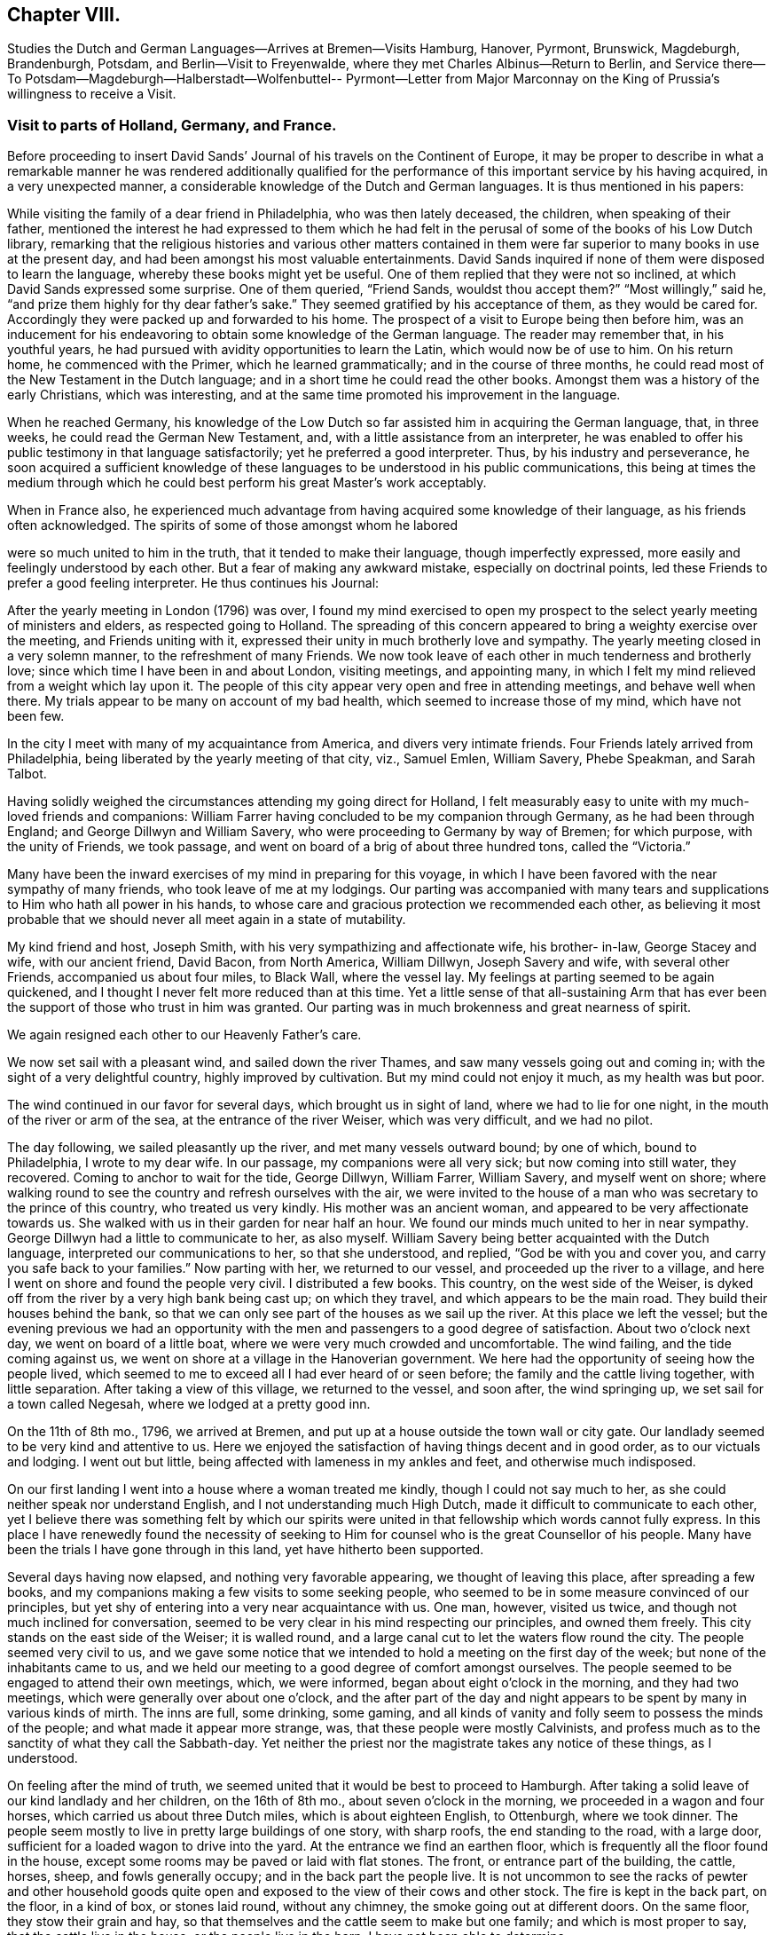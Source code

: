 == Chapter VIII.

Studies the Dutch and German Languages--Arrives at Bremen--Visits Hamburg, Hanover,
Pyrmont, Brunswick, Magdeburgh, Brandenburgh, Potsdam, and Berlin--Visit to Freyenwalde,
where they met Charles Albinus--Return to Berlin,
and Service there--To Potsdam--Magdeburgh--Halberstadt--Wolfenbuttel-- Pyrmont--Letter
from Major Marconnay on the King of Prussia`'s willingness to receive a Visit.

=== Visit to parts of Holland, Germany, and France.

Before proceeding to insert David Sands`' Journal
of his travels on the Continent of Europe,
it may be proper to describe in what a remarkable manner he was rendered additionally
qualified for the performance of this important service by his having acquired,
in a very unexpected manner, a considerable knowledge of the Dutch and German languages.
It is thus mentioned in his papers:

While visiting the family of a dear friend in Philadelphia, who was then lately deceased,
the children, when speaking of their father,
mentioned the interest he had expressed to them which he had felt
in the perusal of some of the books of his Low Dutch library,
remarking that the religious histories and various other matters contained
in them were far superior to many books in use at the present day,
and had been amongst his most valuable entertainments.
David Sands inquired if none of them were disposed to learn the language,
whereby these books might yet be useful.
One of them replied that they were not so inclined,
at which David Sands expressed some surprise.
One of them queried, "`Friend Sands, wouldst thou accept them?`"
"`Most willingly,`" said he, "`and prize them highly for thy dear father`'s sake.`"
They seemed gratified by his acceptance of them, as they would be cared for.
Accordingly they were packed up and forwarded to his home.
The prospect of a visit to Europe being then before him,
was an inducement for his endeavoring to obtain some knowledge of the German language.
The reader may remember that, in his youthful years,
he had pursued with avidity opportunities to learn the Latin,
which would now be of use to him.
On his return home, he commenced with the Primer, which he learned grammatically;
and in the course of three months,
he could read most of the New Testament in the Dutch language;
and in a short time he could read the other books.
Amongst them was a history of the early Christians, which was interesting,
and at the same time promoted his improvement in the language.

When he reached Germany,
his knowledge of the Low Dutch so far assisted him in acquiring the German language,
that, in three weeks, he could read the German New Testament, and,
with a little assistance from an interpreter,
he was enabled to offer his public testimony in that language satisfactorily;
yet he preferred a good interpreter.
Thus, by his industry and perseverance,
he soon acquired a sufficient knowledge of these
languages to be understood in his public communications,
this being at times the medium through which he could
best perform his great Master`'s work acceptably.

When in France also,
he experienced much advantage from having acquired some knowledge of their language,
as his friends often acknowledged.
The spirits of some of those amongst whom he labored

were so much united to him in the truth, that it tended to make their language,
though imperfectly expressed, more easily and feelingly understood by each other.
But a fear of making any awkward mistake, especially on doctrinal points,
led these Friends to prefer a good feeling interpreter.
He thus continues his Journal:

After the yearly meeting in London (1796) was over,
I found my mind exercised to open my prospect to
the select yearly meeting of ministers and elders,
as respected going to Holland.
The spreading of this concern appeared to bring a weighty exercise over the meeting,
and Friends uniting with it, expressed their unity in much brotherly love and sympathy.
The yearly meeting closed in a very solemn manner, to the refreshment of many Friends.
We now took leave of each other in much tenderness and brotherly love;
since which time I have been in and about London, visiting meetings, and appointing many,
in which I felt my mind relieved from a weight which lay upon it.
The people of this city appear very open and free in attending meetings,
and behave well when there.
My trials appear to be many on account of my bad health,
which seemed to increase those of my mind, which have not been few.

In the city I meet with many of my acquaintance from America,
and divers very intimate friends.
Four Friends lately arrived from Philadelphia,
being liberated by the yearly meeting of that city, viz., Samuel Emlen, William Savery,
Phebe Speakman, and Sarah Talbot.

Having solidly weighed the circumstances attending my going direct for Holland,
I felt measurably easy to unite with my much-loved friends and companions:
William Farrer having concluded to be my companion through Germany,
as he had been through England; and George Dillwyn and William Savery,
who were proceeding to Germany by way of Bremen; for which purpose,
with the unity of Friends, we took passage,
and went on board of a brig of about three hundred tons, called the "`Victoria.`"

Many have been the inward exercises of my mind in preparing for this voyage,
in which I have been favored with the near sympathy of many friends,
who took leave of me at my lodgings.
Our parting was accompanied with many tears and supplications
to Him who hath all power in his hands,
to whose care and gracious protection we recommended each other,
as believing it most probable that we should never all meet again in a state of mutability.

My kind friend and host, Joseph Smith, with his very sympathizing and affectionate wife,
his brother- in-law, George Stacey and wife, with our ancient friend, David Bacon,
from North America, William Dillwyn, Joseph Savery and wife, with several other Friends,
accompanied us about four miles, to Black Wall, where the vessel lay.
My feelings at parting seemed to be again quickened,
and I thought I never felt more reduced than at this time.
Yet a little sense of that all-sustaining Arm that has ever
been the support of those who trust in him was granted.
Our parting was in much brokenness and great nearness of spirit.

We again resigned each other to our Heavenly Father`'s care.

We now set sail with a pleasant wind, and sailed down the river Thames,
and saw many vessels going out and coming in;
with the sight of a very delightful country, highly improved by cultivation.
But my mind could not enjoy it much, as my health was but poor.

The wind continued in our favor for several days, which brought us in sight of land,
where we had to lie for one night, in the mouth of the river or arm of the sea,
at the entrance of the river Weiser, which was very difficult, and we had no pilot.

The day following, we sailed pleasantly up the river, and met many vessels outward bound;
by one of which, bound to Philadelphia, I wrote to my dear wife.
In our passage, my companions were all very sick; but now coming into still water,
they recovered.
Coming to anchor to wait for the tide, George Dillwyn, William Farrer, William Savery,
and myself went on shore;
where walking round to see the country and refresh ourselves with the air,
we were invited to the house of a man who was secretary to the prince of this country,
who treated us very kindly.
His mother was an ancient woman, and appeared to be very affectionate towards us.
She walked with us in their garden for near half an hour.
We found our minds much united to her in near sympathy.
George Dillwyn had a little to communicate to her, as also myself.
William Savery being better acquainted with the Dutch language,
interpreted our communications to her, so that she understood, and replied,
"`God be with you and cover you, and carry you safe back to your families.`"
Now parting with her, we returned to our vessel, and proceeded up the river to a village,
and here I went on shore and found the people very civil.
I distributed a few books.
This country, on the west side of the Weiser,
is dyked off from the river by a very high bank being cast up; on which they travel,
and which appears to be the main road.
They build their houses behind the bank,
so that we can only see part of the houses as we sail up the river.
At this place we left the vessel;
but the evening previous we had an opportunity with the
men and passengers to a good degree of satisfaction.
About two o`'clock next day, we went on board of a little boat,
where we were very much crowded and uncomfortable.
The wind failing, and the tide coming against us,
we went on shore at a village in the Hanoverian government.
We here had the opportunity of seeing how the people lived,
which seemed to me to exceed all I had ever heard of or seen before;
the family and the cattle living together, with little separation.
After taking a view of this village, we returned to the vessel, and soon after,
the wind springing up, we set sail for a town called Negesah,
where we lodged at a pretty good inn.

On the 11th of 8th mo., 1796, we arrived at Bremen,
and put up at a house outside the town wall or city gate.
Our landlady seemed to be very kind and attentive to us.
Here we enjoyed the satisfaction of having things decent and in good order,
as to our victuals and lodging.
I went out but little, being affected with lameness in my ankles and feet,
and otherwise much indisposed.

On our first landing I went into a house where a woman treated me kindly,
though I could not say much to her, as she could neither speak nor understand English,
and I not understanding much High Dutch, made it difficult to communicate to each other,
yet I believe there was something felt by which our spirits were
united in that fellowship which words cannot fully express.
In this place I have renewedly found the necessity of seeking
to Him for counsel who is the great Counsellor of his people.
Many have been the trials I have gone through in this land,
yet have hitherto been supported.

Several days having now elapsed, and nothing very favorable appearing,
we thought of leaving this place, after spreading a few books,
and my companions making a few visits to some seeking people,
who seemed to be in some measure convinced of our principles,
but yet shy of entering into a very near acquaintance with us.
One man, however, visited us twice, and though not much inclined for conversation,
seemed to be very clear in his mind respecting our principles, and owned them freely.
This city stands on the east side of the Weiser; it is walled round,
and a large canal cut to let the waters flow round the city.
The people seemed very civil to us,
and we gave some notice that we intended to hold a meeting on the first day of the week;
but none of the inhabitants came to us,
and we held our meeting to a good degree of comfort amongst ourselves.
The people seemed to be engaged to attend their own meetings, which, we were informed,
began about eight o`'clock in the morning, and they had two meetings,
which were generally over about one o`'clock,
and the after part of the day and night appears to
be spent by many in various kinds of mirth.
The inns are full, some drinking, some gaming,
and all kinds of vanity and folly seem to possess the minds of the people;
and what made it appear more strange, was, that these people were mostly Calvinists,
and profess much as to the sanctity of what they call the Sabbath-day.
Yet neither the priest nor the magistrate takes any notice of these things,
as I understood.

On feeling after the mind of truth,
we seemed united that it would be best to proceed to Hamburgh.
After taking a solid leave of our kind landlady and her children, on the 16th of 8th mo.,
about seven o`'clock in the morning, we proceeded in a wagon and four horses,
which carried us about three Dutch miles, which is about eighteen English, to Ottenburgh,
where we took dinner.
The people seem mostly to live in pretty large buildings of one story, with sharp roofs,
the end standing to the road, with a large door,
sufficient for a loaded wagon to drive into the yard.
At the entrance we find an earthen floor,
which is frequently all the floor found in the house,
except some rooms may be paved or laid with flat stones.
The front, or entrance part of the building, the cattle, horses, sheep,
and fowls generally occupy; and in the back part the people live.
It is not uncommon to see the racks of pewter and other household goods
quite open and exposed to the view of their cows and other stock.
The fire is kept in the back part, on the floor, in a kind of box, or stones laid round,
without any chimney, the smoke going out at different doors.
On the same floor, they stow their grain and hay,
so that themselves and the cattle seem to make but one family;
and which is most proper to say, that the cattle live in the house,
or the people live in the barn, I have not been able to determine.

We left this place, and proceeded to Rottenburgh, two Dutch miles,
where my companions drank some coffee and milk,
and again proceeded on about three Dutch miles further, to a village called Tastoss.
Here we lodged, and met with pretty good treatment,
as we have done since entering on this journey.

We left this place on the 17th of 8th mo., and proceeded.
The country seems quite open as to fences,
so that for many miles we see no mark of any division in the land by fences,
or unploughed land between the pieces of grain,
and it looks as though one man owned the whole, for many miles together;
as all the land that would bear any kind of grain seemed to be occupied and full,
so that riding five or six miles it was all one harvest-field, of one sort or other,
but principally of rye or oats.
I never saw so much of that kind of grain, or any such harvest-fields before.
Though the soil looks very poor, being a kind of whitish sand,
yet it produces rye and oats beyond what I could have imagined.
The land looks as though they sowed it every year, and we saw none but what was in grain,
or reaped.
For thirty miles together, (except little pieces round their houses,
and some small pieces of meadow,) I did not see grass standing or growing,
or any place where it had grown, sufficient to get ten tons of hay.
They keep their cows up in the stable for most part of the time, till after harvest,
when they are turned out and tended by either women or men in certain places,
as they agree.
Hogs and all are kept in this way.
I saw many flocks of sheep on their barren land,
where nothing seemed to grow but heath on which they feed,
but they are very ordinary indeed, and mostly of the black sort;
seldom seeing white sheep amongst them.
The women tend the sheep, and indeed serve for the most servile purposes;
they are very different from either English or American women,
both as respects their figure and strength:
they carry remarkable burdens on their backs and heads.
Their dress is very coarse and simple, frequently without any thing upon their head,
more than a little kind of cap that sits close;
so that they have nothing to screen them from the hot sun,
and yet they appear to be of fair complexion, and seem pretty cheerful:
they live in a dirty way.
The country generally is very sandy, so that a wagon travels very slow,
not more than three and a half miles English, in an hour.
I saw some fruit, but it was very scarce and dear.
The people seem to be contented with the necessaries without the luxuries,
or even many of the real comforts of life.

1796, 18th of 8th mo.
This day we crossed the River Elbe.
After proceeding down a branch of it for about six miles English,
we arrived at the city of Hamburg.
Two of our companions having gone before,
had provided lodgings for us at the house of a widow of the name of Seebohm,
where we found ourselves in provisions,
and paid two shillings a-day for our rooms and beds.
Here we tarried until the 25th. During our stay we found many seeking people,
who appeared very glad of our visit to them; we had several religious opportunities,
and on first-day we had a meeting amongst a few tender-spirited people,
and in the evening we had an opportunity with several others,
at the house of a young Englishman, who, with his wife,
had lately come here to settle in the mercantile line.
He had been educated among Friends, but had gone out, in marriage.
'`At this opportunity were several young men of good understanding and family,
who seemed well satisfied;
so that I hope our coming here has not been altogether in vain.
This is a very large city, and is called a free port.
It contains, by information, about one hundred and fifty thousand inhabitants:
the buildings appeared to have much carved work about them,
and many of them are very high;
but their notions of greatness are so different from those of the English people,
that their fine things look very tawdry and foolish.
This city has many canals cut through it in various directions,
for the purpose of boats coming through it, so that they want but little done by horses,
and it is not uncommon to see men working in a kind of collar or harness,
several together,
so that they frequently draw hogsheads of sugar on carts or little low wagons.
The people were civil to us, and obliging when we wanted any thing.
They generally attend their places of worship on first-day in the forenoon,
beginning about eight o`'clock,
and have two meetings which are generally finished about twelve o`'clock,
when they go to dinner, after which many go out of town,
and the greater part spend the remainder of the day
in various kinds of diversions and amusements.

I went about two English miles to the city of Altona, which is large,
as to the ground it stands upon, but not so full of inhabitants as Hamburg,
as it is not situated so convenient for trade.
On my return over a common that lies between the two cities,
the people seemed to cover the ground, and in many houses there were crowds of people.
Here they were entertained with various sorts of music and dancing,
which was carried on in almost every house:
some appeared to be dancing at the beat of drums and other sorts of music.
I inquired if the priest or magistrate did not interfere on such occasions,
and was told they did nothing but provide a few soldiers to ride about to prevent mobs,
and see that there was no murder committed.
I observed two soldiers riding very slowly amongst the people,
to whom they paid very little attention.
This practice having been a custom so long that it is thought very little of,
by Lutherans and Calvinists, or any other religious sect; and,
from what I could understand,
they looked upon the afternoon of the first day of
the week as a time for feasting and frolicking.
In these cities there are many Jews: they appear to be generally poor,
and in Hamburg there is a portion of the city set apart for them, where they may live,
and in no other part.
And here they are obliged to bear arms, do the drudgery of the city,
and pay very heavy taxes for the privilege of being citizens.
The people appear to be given to many vices,
and the streets are very noisy through the night, with music and dancing.

Feeling our minds clear of this place, we proceeded to a city called Zell,
where our entertainment was not very good.
The people appeared strange, and our prospects were trying to us; but next morning,
walking about the town, we seemed refreshed;
and after some inquiries we heard of some religious persons whom we found to be Moravians,
and some others who received our visit very kindly; to whom we gave books.
This city seems to be ancient, and is kept very clean.
Here was born George, the first King of England of that name,
and here remains the palace where he resided before he went to England,
which is very large, though time has much defaced it.
The stones and all the ornaments about it are much decayed.
After we had spent several days,
we took our leave of a few friendly families and our landlady and her servants,
in much nearness of spirit, and proceeded to Hanover,
where we arrived on the 30th of 8th mo., 1796, and put up at the Amsterdam Inn,
until the 4th of 9th mo.

Our accommodations were pretty good;
we found a number of friendly people who received us with much joy.
They were quite separated from the public worship held in that city,
and sometimes met for religious conferences with each other.
Some of them seemed inclined to the Moravian Society,
but others had got some Friends`' books,
and seemed perfectly convinced of our principles,
but no religion being tolerated here but the Lutheran, Calvinistic, and the Romish,
makes it very difficult for such as are not joined to them to avow themselves,
so as to be publicly known; as the priests of all orders, and the magistrates,
are very severe with all who do not unite with one or the other.
So that suffering must be the portion of those who would openly meet,
though it should be in silence.
Yet I believe that the time is near,
when some will be called out to bear a public testimony
against their false worship and bad conduct.
The people here generally, as in many parts of Germany,
seem to have but little sense of religion.

We visited these tender people in their families, and had one public meeting with them,
to their and our satisfaction; and left a number of books with them,
and parted in great nearness of heart.
We proceeded to a city called Hammeln.
This is in a beautiful situation.
We stayed here one night and part of two days.
I passed through this city,
and felt my mind drawn to speak to a man standing at his door, who took me by the hand,
and would have welcomed me in, but my object was to inquire after serious persons,
and such as were called Quakers.
And he informed me I had passed the house of one so called, about three doors;
and directed me back, where I went in, and was met by a very good-looking man,
advanced in years, who looked on his wife, and said,
"`These are my brothers;`" but we found he was not quite of our way of thinking,
although very near to us in the best sense.
We stayed at his house, and he provided food and seemed greatly rejoiced to see us,
and told us there were none of our profession in that city,
nor any other than of the common religions of Germany.
He seemed like one alone.
The people here seem to be very dark; quite given up to the pursuits of the world.
The common people appeared poor and oppressed.

On the 6th of 9th mo.
they reached Pyrmont, where they had a variety of useful services,
of which no account appears in David Sands`' memoranda.
They were serviceable in bringing about a reconciliation between
those who had separated through the influence of Emanuel Brown.
They had conferences with Herman Shutamire, Henry Munthang, and Anthony Shonning,
who were the chief of them; and had them together, with the principal Friends;
and through the prevalence of the humbling melting power of Divine love,
with which these conferences were mercifully owned,
they became again united in Christian fellowship.
Several Friends met them here from Minden and Boetter;
they also paid a visit to the governor of the town, -- Klapp, with useful effect.
They formed an acquaintance with a valuable Friend from Minden, Chris.
Reckefus, who had suffered for his testimony against ecclesiastical impositions.
One of his children dying, he had it buried in his garden.
Six months after,
the priest had the corpse taken up and laid in the public burial-ground,
and then distrained on Christopher for his fees.
This Friend undertook to drive their carriage for some weeks.
They were the means of getting the monthly meeting, which had been dropped, revived,
and attended the first held by appointment, which continued four hours, to edification.
They left Pyrmont 9th mo.
29th, and reached Mela, and thence to Brunswick,
where they paid an agreeable visit to the Duchess, sister to the King of England,
(George the Third.) At Helmstead, they called on Professor Beireis,
who is a man of learning, with whom they had a friendly conference,
and presented him with a copy of Barclay`'s Apology, in Latin.
They then proceeded to Magdeburgh, where they had a meeting with about seventy persons,
to good satisfaction.
They visited several families, and were instrumental in detecting an impostor,
in whom some of the simple-hearted, serious people were placing a foolish confidence.
They distributed some books, and parted in much affection.^
footnote:[See the Journal of William Savery, page 129 to 141.--Editor.]
David Sands thus proceeds:

10th mo.
5Th, 1796.--We left Magdeburgh early in the morning, and reached Brandenburg next day,
which we spent in visiting several sober people, to good satisfaction;
and about six o`'clock had a public meeting with them,
in which truth arose into a good degree of dominion,
so that we had to acknowledge the goodness of the Lord in thus
favoring us in that strange land to feel His power near,
and to open the hearts of a remnant to receive us in much brotherly love and sympathy.
After our meeting was ended, we took our solemn leave.
Some of them said they should never forget the opportunity as long as they lived.

10th mo.
7th.--We reached Potsdam, a large city, with extraordinary fine buildings.
Here dwells the King of Prussia.
There are two palaces.
The building and furniture of the palaces exceed anything I ever read of or saw,
as they appear to be generally ornamented with gold and silver.
One of the palaces, I was informed, had one hundred and forty-eight rooms,
all furnished in the most extraordinary manner that
money and art could contrive or invent.
We spent some hours in walking about the city, and then proceeded to Berlin,
where we arrived near night; and after being examined as to where we came from,
and whether we had any business in the mercantile way, we were set at liberty,
and went to the Inn.

8th, being first-day, we spent pretty much in our chamber,
though several of our company went out and found some tender people,
and one to whom we were recommended from Magdeburgh by a man there,
who appeared to be very friendly towards us, with whom we left several books.
This man, after we left him, changed his mind on reading them, and put up the books,
and sent them with a letter to Berlin, to counteract what he had written before,
directed to the man to whom he had recommended us.
Thus we found our way unexpectedly shut up, much to our disappointment.
How changeable a creature is man! and how little is he to be depended on!
We have met with very civil treatment as yet amongst the Prussians,
except what I before mentioned, the effects of this man`'s so writing,
which seems inconsistent with the character of a sincere-hearted man.

11th.--We still abode at our Inn, without much encouragement,
as the people seemed alarmed at what had been written to
those to whom we expected a visit would have been acceptable.
But in the evening, seven good-looking men came to us,
who at first seemed more like spies than brethren,
with whom William Savery and Lewis Seebohm had a pretty open time in conversation;
and the opportunity closed in a solemn time in supplication, and a few words after it,
which seemed to remove the cloud from off their minds;
and in tenderness of spirit we parted,
with some expectations of a more general opportunity, which we requested,
and they promised to use their endeavors, by consulting their brethren.
We continued at our Inn most of the day,
waiting to see what way would open for our moving forward, either to another visit,
or for us to return, which at present seemed to be hid from us.
Here we found that much patience was necessary, that we might not move in our own time,
or under the influence of our own spirits,
but might know the putting forth of the Great Shepherd of Israel,
who puts forth and goes before his humble servants.
About six o`'clock in the evening came two young men to see us,
who appeared very sober well-behaved men.
They informed us that there was no prospect of our holding a meeting with them at present,
but thought way would be made in the course of a day or two;
they informed us that there was to be a meeting that began at seven o`'clock that evening,
amongst a religious people that frequently met together,
where was an elderly man that expounded the Scriptures, and sometimes preached to them;
and they invited us to go, which I felt a freedom to accept,
though William Savery and the other Friends seemed most easy to stay,
except Lewis Seebohm, who went with me.
We found the old man rather opposed to us,
and he seemed not willing that we should sit with them, which was a new trial to us;
but after weighing the matter, and a little more conversation,
he invited us to go with them into an upper room, which we did,
and found about twenty persons sitting, and after a little while came several more.
The old man gave us a seat quite behind, which we cheerfully accepted of.
He then began his service by repeating some passages of Scripture,
and then read a part of a chapter, and began to expound it to the people,
which lasted near an hour, during which the people sat very quiet,
though they seemed but little affected with what he said.
After his time for expounding was over, he appeared in prayer,
in which he mentioned the chapter and verse of several texts of Scripture;
after which the meeting broke up,
when I desired Lewis Seebohm to request their patience a little while,
as I had something to say.
They sat down again, and truth seemed to rise into some dominion,
and much brokenness appeared amongst them.
After standing about half an hour, I felt easy to sit down,
and then all shyness that before was to be seen and felt appeared to be gone;
so that we parted with them with many expressions
of their love and desires for our preservation.
We expressed a desire for a further opportunity, which seemed to meet their approbation.
In returning to our lodgings, I was ready to say,
"`Strong is the Lord,`" and how does he make way
for his servants whom he sends out on his errands.
Surely the hearts of all men are in his hands,
and praise and thanksgiving are due to him forevermore.

On the 12th of 10th mo., we rested at our Inn; had several friendly people to see us,
and one informed us of a meeting that was proposed to be held at our Inn at six o`'clock,
with our consent, to which we agreed.
At the time proposed there came two priests, one a Lutheran, the other a Reformant,
with about twenty or more of those who appeared to be principal men among them.
I felt much tried,
believing there were many of this company more like spies than well-wishers to us;
but the Lord was pleased to look down upon us and favor us with strength;
so that both William Savery and myself were preserved
from falling under any censure from them,
and what we had to deliver appeared to be very acceptable.
Most of the meeting appeared to be in a tender contrite state, and some very much so.
Thus, the Lord`'s power being over us, we parted in much good-will.
The priests acknowledged that they had been greatly refreshed,
and expressed many wishes for our welfare.
We now seemed to feel refreshed also, and our spirits revived,
and a hope springing up of our success, we felt our courage renewed.

10th mo.
13th.--I having had a prospect of going about forty miles eastward,
we now thought it a proper time to proceed, which we did.
We left Berlin about seven o`'clock in the morning, and arrived at Freyenwalde,
the place we had in view, about seven o`'clock in the evening.
We found it a large town, situated between the mountains.
Soon after we got to an Inn,
Lewis Seebohm went in pursuit of a religious man that we heard of, and soon found him,
and requested him to call on his religious friends, which he did,
and then came to let us know it.
I thought I saw something more than common in his countenance when he first came.

We went with him to the meeting, and found about twenty persons,
which were the religious company that usually met by themselves.
We had a comfortable room and a very open opportunity, so that they seemed much tendered,
and parted in great nearness of spirit.
The friendly man before mentioned went back with us to our lodgings,
and appeared much refreshed by the opportunity,
and informed us that the man at whose house the meeting was held was sick,
and desired to see us.
We paid him a visit the next morning, and found him very ill.
He appeared to be a man of note in the world,
and his wife also a person of good understanding, as well as a very comely woman,
who the evening before seemed much reached:
and we now had a very solid opportunity in the family, and parted in great love.
I thought I felt more relief from this opportunity
than from any I have had since being in Germany,
on such an occasion.
We retired to our Inn, and prepared to set off for Berlin,
with the before-mentioned friendly man with us; his name was Charles Albinus.
He had, not long before we met with him,
resigned his post or office of Secretary to the King,
which had brought him in a considerable sum yearly,
but which he gave up on a religious account,
and had retired from the bustle of worldly affairs to spend
his days in a more retired way than he had done before,
though not yet forty years of age.
This man appeared to receive both us and our doctrine with great satisfaction.

10th mo.
14th.--We left Freyenwalde and reached Berlin that night.
This day was very trying to me, having taken a heavy cold, I apprehended,
from sleeping in a damp bed;
so that before I reached Berlin I was so ill that
it rendered my riding in a wagon very uncomfortable;
but I was supported to hold out so as to reach our Inn,
where our landlord received us very cheerfully, and our new friend, Charles Albinus,
with us.

15th. We spent mostly at our Inn, myself in particular, being very unwell.
Lewis Seebohm went out to see if we might be at a private meeting,
to be held at a priest`'s house, who had been at a meeting with us,
and who seemed to accept us in the greatest love, and promised his assistance;
but he sent us word that the magistrates were about to send us out of the city;
and further, that he wished to serve us, but could not: therefore,
wished us not to attend his meeting; but said, if we would hold one at our Inn,
he would give notice at his meeting; which, after weighing, we found liberty so to do;
and again sent him word by a few lines, which he read to the people then assembled;
but after reading, said to them that we held bad principles,
and that the magistrates were about to send us away,
and advised them not to go to our meeting.
Thus he discovered himself to be unsound, as to his former pretensions.
We now again seemed to be surrounded on every side with
various difficulties that seemed to threaten us,
and no way opened for any escape; therefore,
to the Lord only could we look and cry for help, who had hitherto helped us,
and so settled down to bear whatever might be permitted as a trial of our faith.

In the course of the day, several came to see us, who seemed to strengthen us;
and in the evening there came a number to hold a dispute with us,
who appeared not envious, but supposed we were well-inclined men, but in error;
and they wished to set us right.
The subjects they wanted to converse with us upon were Water Baptism,
and the Bread and Wine, by way of ordinance.
They brought their Testament with them, and all prepared as to places in Scripture;
but here they seemed to have the advantage,
as none of us could hold a dispute in Dutch but our interpreter,
who did not attend so much to what I said as not
to enter into his own explanation of matters;
which for some time gave them an advantage over him,
and led from the points in dispute into that of the effects of water baptism;
which wandering way of disputing I have never seen do any good,
but that if any thing is done to advantage,
it generally is by attending simply to the baptism of John, and that of Christ,
distinctly.
But after some time, he who managed the dispute being very full of words,
seemed to spend himself a little.
I then desired him to be quiet; and when he spoke to the matter, to be short and clear,
as I had been and intended to be.
I urged a proof from Scripture for water baptism, as being the express command of Christ,
and also for their mode of administering it,
(as their mode must be supposed to be what they thought right.) This put him to a nonplus,
and he declined it; but would hold to water baptism in more general terms.
I distinguished between water baptism in the general, and their mode;
which he declined to undertake the defence of, but soon grew weary of the subject,
and said he must go.
I endeavored to soften the matter a little,
and others entered into the subject on more general terms, so the discussion ended.
I thought they seemed much disappointed,
as I believe they thought their ground so good that on it they could not be withstood;
but they soon saw that so much could be said on the question,
and that they could not withstand the force of it,
that they seemed to doubt whether there was so much in it as they had thought.
William Savery having offered something in the controversy, now speaking Dutch,
they seemed to unite in some points;
and after a pretty full opportunity I requested them to stop, which they did,
as to conversation; and a reverential feeling came over us,
and we had a very solemn opportunity in supplication,
in which the Lord`'s power seemed to shine over all,
and our hearts were humbled together, so that we parted in much brotherly love.

This being the seventh-day evening, we concluded to hold a meeting next day,
being the 16th of 10th mo., in our own room, at ten o`'clock,
to which came most of our friendly acquaintance;
and the Lord favored us to experience of his mercy and goodness,
in a very humbling manner,
to the contriting of our hearts and qualifying to offer unto Him the praise of all,
to whom it is due now and forever.

We now had our evening meeting in prospect, to be held at six o`'clock,
which was very weighty upon our spirits;
and being before invited to dine with a friendly man, who sent a coach for us, we went,
where both William Savery and myself had some acceptable service.
To this house came a daughter of one who had been friendly to us,
who appeared to be a very solid young woman, and had before sent us a book,
in order to receive our names; with a desire, if we found any thing resting on our minds,
we would write it under our names; which we did,
as it appeared to me as though it was right at that time,
though it may not always be the case.
This, I understood, was a practice among the religious people in Germany.
We had a very suitable opportunity with her and the family,
and left them in a sweet frame of mind, and returned to our Inn about five o`'clock.
The people collected very fast, and soon filled our rooms,
which brought a great weight upon us on several accounts,
as the want of a suitable place, for we could not furnish this with seats;
and many of the great of this world seemed to be coming,
and all unacquainted with our manner of sitting or moving in our meetings.
But soon after the meeting was gathered, my dear fellow-laborer, William Savery,
appeared in prayer.
In the exercise of his gift therein, he was led to touch on the states of many present,
and a solemn silence prevailed, and ended in brokenness of heart in many.
After which, I felt my way clear to stand up, and found great openness.
Truth continued to rise into dominion to the humbling of many minds;
after which I was easy to sit down, and William Savery rose and stood near an hour.
I then found the spirit of prayer to come upon me very strong,
and I yielded to its motion,
and was very much favored to the solemnizing of the hearts of the people.
Our meeting ended in great sweetness, and we parted in tenderness of spirit.
Our rooms were full, and according to the best account we could get,
there were near two hundred people present,
the greater part of whom had stood three hours or more,
and I think I never saw people of any description continue with such stillness.
They appeared as though they were neither weary nor faint;
never moving from their places, so as to make the least noise,
but with weighty solemn countenances seemed engaged
to know the truth in order to follow it;
many of them came with expressions of gratitude and embraced us,
of the youth as well as of the aged.

10th mo., 17th.--We found our minds not fully relieved;
at least I was still bound in spirit, though my companions seemed pretty cheerful.
A sick woman had the evening before sent for us to make her a visit,
which William Savery, with L. Seebohm and myself, did this morning,
and found nearly twenty persons present, of the religious sort.
We were favored with a very open opportunity with them; their hearts seemed tender,
and we parted in great love.

Still finding our minds not clear, as to leaving this place, after weighing the matter,
our way opened to have another meeting; which we appointed in our chamber,
to be held at six o`'clock; to which came nearly a hundred people, who appeared solid.
Many of them had heard of our meetings, but had not been to any of them.
I found my mind set at liberty,
and the Lord`'s power rose higher than I had known it before, since being in Germany,
through my ministry.
The people seemed to be melted into great tenderness, so that divers wept aloud.
After I sat down, dear William Savery appeared in prayer,
and I thought it exceeded any that I had ever heard before from him.
The meeting now ending, the people took leave in great brokenness,
and we retired to take our rest.

Next morning, the 18th of 10th mo., many came to visit us that had been at meeting,
especially an elderly man who had been a Major in the Prussian army,
and the day before had been to see us;
and towards whom I felt a particular draught of love,
and was dipped into near sympathy with him,
and had something to offer that was very suitable,
as he afterwards confessed when he came to open his condition to us.
He was much contrited, and said his questions had been answered and his state opened,
and he was thankful that the Lord had sent us into that land, and hoped that he should,
through Divine grace, be more faithful in time to come.

We now thought of another meeting, which we appointed in the evening,
where came more than one hundred.
We had in this meeting to labor to fix the principles we had been preaching; which,
when we are led to do,
never seems to raise and animate the minds of the people
to that height that advocating more general views does;
but having cleared our minds of what lay with some weight upon us,
tenderness of spirit appeared in many, and our meeting concluded in solemn prayer,
and we took leave of the tender people, thinking to leave them in the morning,
in order to return towards Holland.

This morning, being the 19th of 10th mo., we left the city about ten o`'clock.
It was a very solemn time to many who came to see us before leaving; and our landlord,
with his wife and children, seemed much affected, and many others,
who seemed as though they could hardly endure the moment of our parting.
Indeed, it was a time to be remembered by us all.
We had many portions of advice to leave with several of the family,
who received it in much brokenness of heart.
I had an opportunity with our landlord and his family by themselves,
in which I hope I was in my place.
I recommended them to God, their best teacher and guide,
after which we parted in much nearness and love.

We proceeded back to Potsdam, the residence of the King of Prussia, as aforesaid,
which we reached about two o`'clock.
We dined, without making much stay.
Our company having agreed to reach Brandenburgh that evening,
but yet I did not feel quite easy so to do, but submitted,
and had often to reflect on my own conduct in so doing,
believing I was not right in leaving this place then.
I found weakness to increase upon me and on all our company.

The road being bad we travelled very slowly, and reached a poor Inn about nine o`'clock,
where we were obliged to stop, though fifteen miles short of our intended Inn.
Here we could get little to eat, and the most of our company lay upon straw, though I,
being unwell, had a bed; but being covered with another it was very unpleasant;
and from frequently flinging it off through the night I took a violent cold,
which distressed me much, and made me feel very low, both in body and mind.

On the morning of 10th mo.
20th, we went about twelve miles, to Brandenburgh, where we breakfasted;
after which Lewis Seebohm went to see our friendly acquaintance,
made when in this town before; who received him with expressions of kindness.
We remembered our love to him, and to all our friends in the town,
which they promised to do, we being in haste to proceed towards Holland.
Hitherto the Lord has helped us beyond what we deserved,
or had reasonable grounds to expect.
Just as we were leaving this place came the elderly man whom we visited in the morning,
as we left this town before; he met us with much kindness,
and told us his daughter desired her love to us.
We parted in much nearness of spirit, after embracing each other very affectionately.
We then proceeded to a large village called Zelan, about eighteen miles.
This day has been very dull, having felt but little of the presence of Christ.
We travelled about forty-two miles to Magdeburgh, and put up at our former Inn,
where we were gladly welcomed,
and where we had been before very cordially received
amongst a religious people called Pietists;
but, as before observed,
we were disappointed in some of the leading members of the Society,
particularly the schoolmaster, who gave us a few lines to Berlin, as before mentioned.

I may now acknowledge the favor I enjoy in feeling better, both in body and mind,
for these two days past.
Lewis Seebohm having been out to see some of our former friends,
returned and expressed the satisfaction that some had mentioned in hearing of our return.
We hope, before we leave this city,
to see matters more settled as to what has been circulated
respecting the bad principles we are said to hold.

10th mo.
23rd.--Being first-day, we had a meeting at our Inn,
where came two friendly men and sat with us;
when we had an opportunity to open to them the principles of truth,
we hope to their advantage and our refreshment.
After meeting, we proposed a meeting among them at half-past four,
when we met a number of solid people,
but they seemed as though they were rather looking for our halting than to help us forward;
though, as we apprehended,
they had received some unfavorable impressions by the reports
spread by the before-mentioned man respecting our books.
William Savery appeared in prayer in the early part of the meeting,
and the people kept their seats; after which I had something to offer,
which they seemed to oppose for some time,
but the power of truth rising and spreading over them, they were brought down,
and tenderness of spirit appeared amongst them; and finding truth had gained ground,
I sat down, to leave the way open to my fellow-laborer,
who had a seasonable opportunity with them; and when he sat down,
I felt something weighty upon my mind, and stood up, when the Lord`'s power reigned,
to the breaking down of the stout-hearted, as one who often appeared to scoff at us,
in the forepart of the meeting, broke out into many tears.
On sitting down, I soon felt my heart exercised to engage in the solemn act of prayer,
in which I was much refreshed.
The meeting then broke up in great sweetness, under a sense of Divine goodness.
After taking leave of each other, we returned to our Inn,
where came several that were at the meeting;
and we had some friendly conversation with them on several subjects,
which they did not seem clear in;
yet I believe that the light has broken forth amongst them, and will gradually arise,
and finally remove those things that have been a let and
hinderance to the springing up of vital religion.

10th mo.
24th.--We arrived at Halberstadt.
Next morning, soon after we had taken our breakfast, came a very solid man,
who saluted us very kindly, and spent a short time with us,
and made way for a meeting to be held at six o`'clock this evening.

In passing along the street, I observed the door of a Roman Catholic Chapel open;
I went in, and found it greatly ornamented with images and pictures,
with a great deal of carved work.
The candlesticks appeared like solid gold,
and many things that strike the outward senses, such as the representation of Christ,
as large as life, extended upon the cross,
with the Virgin Mary and one other standing near, in a very pensive attitude,
and many other representations; but all seemed to be covered with dark superstition,
and the people very ignorant as to the spiritual life.
We found our landlord and family very friendly to us.

He had a son whom he had educated for a minister,
and said he was very sorry that he had not been brought up to some other business,
as he had no inclination for preaching,
nor for several other things that are usually done by the clergy,
such as taking money from the poor, for what they called the Sacrament.
This he thought he could not do;
as he said they often took it from such as wanted it for their common necessities.
He was very friendly to us, and went to the meeting and behaved very soberly.
The number attending was small, but I was glad I was there,
though I went under great discouragement.
I believe the Lord owned our endeavors, and we parted in much nearness of spirit.
After we returned to our lodging, the young man before spoken of, and one other,
came to see us, and had much friendly conversation with William Savery,
in which he seemed to be near to us in principle.

Next morning we set out for the city of Brunswick,
after taking a tender leave of the family, especially the young man before mentioned.
We passed through the suburbs of the city called Wolfenbuttel,
where it is said Luther wrote much of his works.
The people relate that, when writing, he was beset by Satan,
who attempted to get his inkstand; which Luther perceiving,
took it up and flung it at him so hard that he broke it against the wall,
where the ink remains to be seen to this day.
I did not find time to examine the matter myself,
but I believe it is generally credited here.

This day we have passed through a very fertile country,
where we saw many fine towns and villages.
We arrived in Brunswick about six o`'clock.
Soon after came the doctor, who before had visited us, with another person,
who received us with much love and seeming affection, and spent the evening with us.
We laid our prospect before them of having a meeting,
that they might consider of it and let us know in the morning.

10th mo.
27th. The old man who was with us last evening came this morning,
and proposed the meeting to be held at half-past five, to which we agreed;
but before the time appointed,
there came a friendly man and informed us the house could not be
obtained that was intended for the meeting to be held in.
This was a new trial of faith and patience; but through Divine mercy and goodness,
I felt my mind stayed in a comfortable hope that way would be made for the meeting,
which soon after was done,
having information by another messenger that a house was obtained.
Near the time appointed, we went to the meeting, and found a few gathered,
and soon after came a number more, so that the rooms were pretty well filled,
and the great Master seemed to own our assembly with the over-shadowing of his love.
My dear friend and fellow-laborer William Savery was much favored in supplication,
in the forepart of the meeting:
the savor of life continued to increase rather than diminish through the meeting.
At this meeting I saw the first man sit with his hat on, since I have been in Germany,
except those that profess the principles that we do; he was the doctor before mentioned.
He appears to be a man of a tender spirit, and much convinced of our principles.
In the meetings I thought I felt the call of Christ to him in a particular manner:
he appeared tender and well satisfied with the meeting;
and after it was over he came to our lodgings, and supped with us;
after which he took leave of us in an affectionate manner.
Thus we parted in near love, with desires for each other`'s preservation.
I felt much peace of mind after this meeting, though my health was very poor;
and after I went to bed, I felt as though my senses would leave me,
and on the whole had a very exercising night;
and in the morning was much straitened to know what to do as to going or staying.
However, I felt a little strength to go on, though it proved a very trying day,
travelling 42 miles, and taking very little nourishment; yet I was brought through.
I may here observe that many are the afflictions of us poor mortals,
but the Lord delivereth out of them all, as we call upon him.

We passed through the city of Hildesheim, where I before had felt uneasy,
without trying to have an opportunity with the people;
but my friends being now desirous to go forward, and myself but weak,
I submitted to go on, which brought on me a very great burden.
Having been directed to a place to stay that night,
we went and found ourselves in a very poor situation, as the people seemed unfriendly,
and we had to accept of very poor accommodations, and pay high for it.
Here I grew worse,
having also to reflect upon myself for not standing faithful to my prospect.
In the morning, discouragements prevailed,
so that I gave up the prospect of going forward that day;
but after taking a little breakfast, I thought it best to try to proceed to Pyrmont,
which I did; and though many were my exercises, yet I got through safe,
so as to enjoy the company of my dear friends, especially George Dillwyn and wife,
who still remained here, and whose labors I believe have been of great use,
and a blessing to the people of this place.
Here I again felt my mind humbled under a sense of my want
of patience to perform what opened on my mind.
I had felt a strong desire when at Berlin to see the King of Prussia,
and made some attempts to obtain an opportunity, which did not then open as I expected,
and we all felt rather unsettled, and left the city,
after leaving a letter and some of Barclay`'s Apologies with a friendly man for the King.
In about two days the King received them, and an officer was sent after us,
but did not overtake us.
The person who had the care of our letter and book sent us the following letter:

=== To the Friends Who Visited Berlin

My last words to you, my dear Friends, were,
"`God be with you`" --words which evinced the fulness of my heart.
I love you with all my soul.
I never was so soon inclined to unite with any men as I was with you.
I never felt so readily a constraint to open my mind to any men as I did to you.
I have opened this sick heart into your loving souls;
but yet you are not wholly acquainted with my tried condition,
for there are feelings which cannot be expressed in words.
It seems as if I was forsaken of God, and yet I abhor the thought.
I have no desire to live or to die.
For the pleasures of the world, let them be called what they may, I have neither taste,
sense, nor feeling; but who will believe it, that nature can thus loathe,
thus nauseate the world?
Yet my heart remains shut up from higher and heavenly enjoyments:
the precious sense of the communion with God that I formerly enjoyed
in the assurance of faith and the consolations of the word;
all this, which in my former situation I enjoyed, tasted,
and felt of these gracious gifts of God, I have scarcely a remembrance.
My prayers are weak and powerless;
it is as if I cried to God from afar--that he cannot hear me;
and this is also a thought which I abhor.
Such, my dear brethren, is nearly the circumstances of my soul.
Let your hearts now feel with painful compassion how it is with me,
and so fall down upon your faces before the throne of the Great and Merciful Being,
and pray for your poor, weak, and wounded brother,
that Jesus Christ may again be beautifully formed in my heart,
that I may again rightly fix my eyes upon Him;
then shall I be able to stand in this heavy exercise.
I shall take from his hand the bitter cup, and not murmur, but wait for his help:
then I shall be enabled in the end to exclaim, "`Lord God, gracious and merciful;
thou art great, and thy kindness and faithfulness;
who was ever confounded that trusted in thee!`"

Yesterday, my beloved brethren, the Minister Howitz sent for me,
and said that he had just now received a letter from the King,
who was very willing and ready to give you an audience;
and oh how gladly would I have called you back,
as I wished most heartily an interview between you and our good King.
I told the Minister it was possible you might have stayed over yesterday, the 21st,
at Potsdam;
after which he immediately dispatched a chasseur to the general Bishop Wender,
to notify him that you might be there.
Whether the chasseur has met with you I know not, but if it be according to my wishes,
you will have an audience with the King tomorrow morning at nine; and in this case,
I heartily desire, dear brothers, that you will give me, as soon as possible,
circumstantial information of your conference;
persuaded I shall not make any bad use of what you entrust me with.
Your letter to the King, the Minister sent to him yesterday, but the book,
which the messenger could not take, was sent to the monarch today.
Now for the conclusion: God be with you; his light be your guide;
his love and grace in and through Christ Jesus be
your protection and defence in all dangers.
Be of good comfort, and be filled with joyful hope.
He that is with you is stronger than he that is against you.
Never shall your memory be effaced from my soul; never shall I cease to love you;
it will be a comfort to my weary soul if sometimes you will
make me joyful by imparting a few lines of love,
and nothing but death will prevent my answering your dear letter.
In love I embrace you in my heart as your ever loving brother,

Major Marconnay.
Berlin 22nd Oct., 1796.

Bishop Wender is appointed to introduce all strangers to the King.

This interesting letter we met at this place, Pyrmont,
on our return the 29th of 10th mo.,
since which we have had our various exercises and services.
We found Friends generally well, and that love appears to be gaining ground amongst them.
We have had a trying time since coming here,
being much shut up as to what way to proceed;
but resignation being our only resting-place,
we have been desirous to cast our anchor in that calm Haven to which, I trust,
some of us have attained.

11th mo.
5th, 1796.--I this day received a number of letters from my friends in New England.
They seem to be growing in heavenly things,
which is a source of satisfaction and relief to me; but, alas, my journey looks long,
and in my present feeble state,
my return to my dear family and friends looks rather dubious than otherwise.
